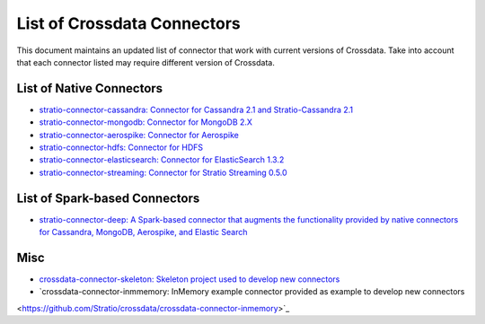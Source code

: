 List of Crossdata Connectors
****************************
This document maintains an updated list of connector that work with current versions of Crossdata. Take into account 
that each connector listed may require different version of Crossdata.

List of Native Connectors
=========================
-    `stratio-connector-cassandra: Connector for Cassandra 2.1 and Stratio-Cassandra 2.1 <https://github.com/Stratio/stratio-connector-cassandra>`_

-    `stratio-connector-mongodb: Connector for MongoDB 2.X <https://github.com/Stratio/stratio-connector-mongodb>`_

-    `stratio-connector-aerospike: Connector for Aerospike <https://github.com/Stratio/stratio-connector-aerospike>`_

-    `stratio-connector-hdfs: Connector for HDFS <https://github.com/Stratio/stratio-connector-hdfs>`_

-    `stratio-connector-elasticsearch: Connector for ElasticSearch 1.3.2 <https://github.com/Stratio/stratio-connector-elasticsearch>`_

-    `stratio-connector-streaming: Connector for Stratio Streaming 0.5.0 <https://github.com/Stratio/stratio-connector-streaming>`_


List of Spark-based Connectors
==============================

-    `stratio-connector-deep: A Spark-based connector that augments the functionality provided by native connectors for Cassandra, MongoDB, Aerospike, and Elastic Search <https://github.com/Stratio/stratio-connector-deep>`_

Misc
====

-    `crossdata-connector-skeleton: Skeleton project used to develop new connectors <https://github.com/Stratio/crossdata-connector-skeleton>`_

-    `crossdata-connector-inmmemory: InMemory example connector provided as example to develop new connectors
<https://github.com/Stratio/crossdata/crossdata-connector-inmemory>`_
